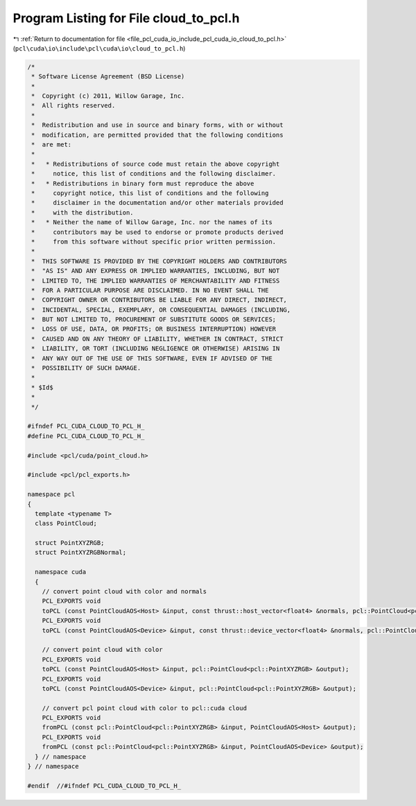 
.. _program_listing_file_pcl_cuda_io_include_pcl_cuda_io_cloud_to_pcl.h:

Program Listing for File cloud_to_pcl.h
=======================================

|exhale_lsh| :ref:`Return to documentation for file <file_pcl_cuda_io_include_pcl_cuda_io_cloud_to_pcl.h>` (``pcl\cuda\io\include\pcl\cuda\io\cloud_to_pcl.h``)

.. |exhale_lsh| unicode:: U+021B0 .. UPWARDS ARROW WITH TIP LEFTWARDS

.. code-block:: cpp

   /*
    * Software License Agreement (BSD License)
    *
    *  Copyright (c) 2011, Willow Garage, Inc.
    *  All rights reserved.
    *
    *  Redistribution and use in source and binary forms, with or without
    *  modification, are permitted provided that the following conditions
    *  are met:
    *
    *   * Redistributions of source code must retain the above copyright
    *     notice, this list of conditions and the following disclaimer.
    *   * Redistributions in binary form must reproduce the above
    *     copyright notice, this list of conditions and the following
    *     disclaimer in the documentation and/or other materials provided
    *     with the distribution.
    *   * Neither the name of Willow Garage, Inc. nor the names of its
    *     contributors may be used to endorse or promote products derived
    *     from this software without specific prior written permission.
    *
    *  THIS SOFTWARE IS PROVIDED BY THE COPYRIGHT HOLDERS AND CONTRIBUTORS
    *  "AS IS" AND ANY EXPRESS OR IMPLIED WARRANTIES, INCLUDING, BUT NOT
    *  LIMITED TO, THE IMPLIED WARRANTIES OF MERCHANTABILITY AND FITNESS
    *  FOR A PARTICULAR PURPOSE ARE DISCLAIMED. IN NO EVENT SHALL THE
    *  COPYRIGHT OWNER OR CONTRIBUTORS BE LIABLE FOR ANY DIRECT, INDIRECT,
    *  INCIDENTAL, SPECIAL, EXEMPLARY, OR CONSEQUENTIAL DAMAGES (INCLUDING,
    *  BUT NOT LIMITED TO, PROCUREMENT OF SUBSTITUTE GOODS OR SERVICES;
    *  LOSS OF USE, DATA, OR PROFITS; OR BUSINESS INTERRUPTION) HOWEVER
    *  CAUSED AND ON ANY THEORY OF LIABILITY, WHETHER IN CONTRACT, STRICT
    *  LIABILITY, OR TORT (INCLUDING NEGLIGENCE OR OTHERWISE) ARISING IN
    *  ANY WAY OUT OF THE USE OF THIS SOFTWARE, EVEN IF ADVISED OF THE
    *  POSSIBILITY OF SUCH DAMAGE.
    *
    * $Id$
    *
    */
   
   #ifndef PCL_CUDA_CLOUD_TO_PCL_H_
   #define PCL_CUDA_CLOUD_TO_PCL_H_
   
   #include <pcl/cuda/point_cloud.h>
   
   #include <pcl/pcl_exports.h>
   
   namespace pcl
   {
     template <typename T>
     class PointCloud;
   
     struct PointXYZRGB;
     struct PointXYZRGBNormal;
   
     namespace cuda
     {
       // convert point cloud with color and normals
       PCL_EXPORTS void
       toPCL (const PointCloudAOS<Host> &input, const thrust::host_vector<float4> &normals, pcl::PointCloud<pcl::PointXYZRGBNormal> &output);
       PCL_EXPORTS void
       toPCL (const PointCloudAOS<Device> &input, const thrust::device_vector<float4> &normals, pcl::PointCloud<pcl::PointXYZRGBNormal> &output);
     
       // convert point cloud with color
       PCL_EXPORTS void
       toPCL (const PointCloudAOS<Host> &input, pcl::PointCloud<pcl::PointXYZRGB> &output);
       PCL_EXPORTS void
       toPCL (const PointCloudAOS<Device> &input, pcl::PointCloud<pcl::PointXYZRGB> &output);
     
       // convert pcl point cloud with color to pcl::cuda cloud
       PCL_EXPORTS void
       fromPCL (const pcl::PointCloud<pcl::PointXYZRGB> &input, PointCloudAOS<Host> &output);
       PCL_EXPORTS void
       fromPCL (const pcl::PointCloud<pcl::PointXYZRGB> &input, PointCloudAOS<Device> &output);
     } // namespace
   } // namespace
   
   #endif  //#ifndef PCL_CUDA_CLOUD_TO_PCL_H_
